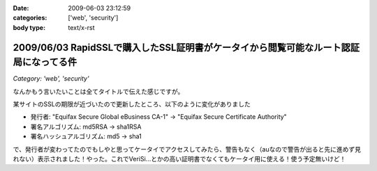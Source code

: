 :date: 2009-06-03 23:12:59
:categories: ['web', 'security']
:body type: text/x-rst

======================================================================================
2009/06/03 RapidSSLで購入したSSL証明書がケータイから閲覧可能なルート認証局になってる件
======================================================================================

*Category: 'web', 'security'*

なんかもう言いたいことは全てタイトルで伝えた感じですが。

某サイトのSSLの期限が近づいたので更新したところ、以下のように変化がありました

* 発行者: "Equifax Secure Global eBusiness CA-1" -> "Equifax Secure Certificate Authority"
* 署名アルゴリズム: md5RSA -> sha1RSA
* 署名ハッシュアルゴリズム: md5 -> sha1

で、発行者が変わってたのでもしやと思ってケータイでアクセスしてみたら、警告もなく（auなので警告が出ると先に進めず見れない）表示されました！やった。これでVeriSi...とかの高い証明書でなくてもケータイ用に使える！使う予定無いけど！



.. :extend type: text/html
.. :extend:



.. :comments:
.. :comment id: 2009-06-04.9880916202
.. :title: Re:RapidSSLで購入したSSL証明書がケータイから閲覧可能なルート認証局になってる件
.. :author: koma2
.. :date: 2009-06-04 01:19:48
.. :email: 
.. :url: 
.. :body:
.. いつの間にかモバイル対応とかしてるし… >某ソフト
.. 
